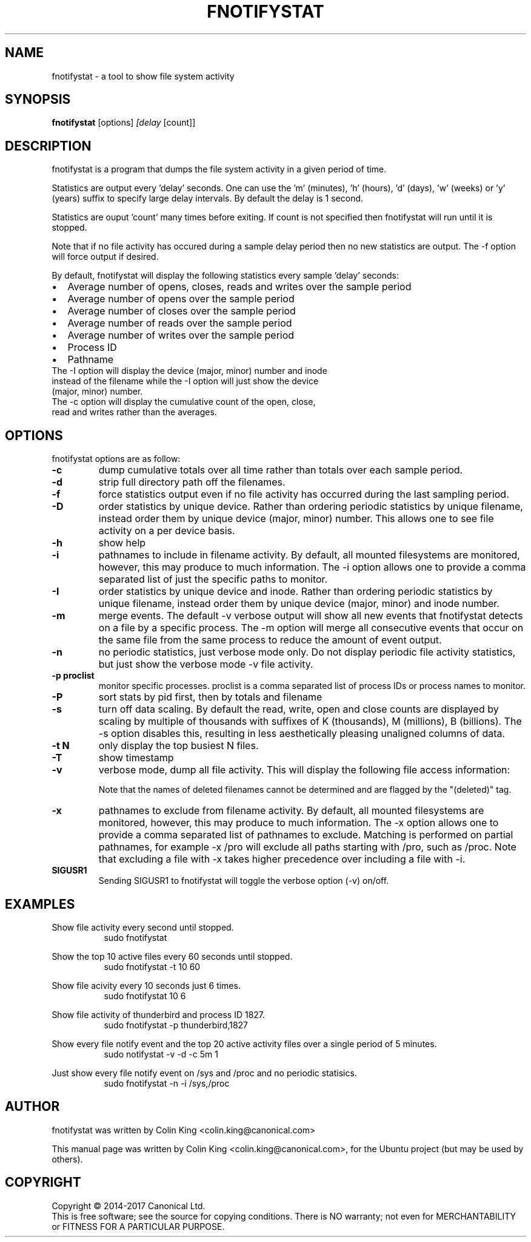 .\"                                      Hey, EMACS: -*- nroff -*-
.\" First parameter, NAME, should be all caps
.\" Second parameter, SECTION, should be 1-8, maybe w/ subsection
.\" other parameters are allowed: see man(7), man(1)
.TH FNOTIFYSTAT 8 "Apr 14, 2017"
.\" Please adjust this date whenever revising the manpage.
.\"
.\" Some roff macros, for reference:
.\" .nh        disable hyphenation
.\" .hy        enable hyphenation
.\" .ad l      left justify
.\" .ad b      justify to both left and right margins
.\" .nf        disable filling
.\" .fi        enable filling
.\" .br        insert line break
.\" .sp <n>    insert n+1 empty lines
.\" for manpage-specific macros, see man(7)
.SH NAME
fnotifystat \- a tool to show file system activity
.br

.SH SYNOPSIS
.B fnotifystat
.RI [options] " [delay " [count]]
.br

.SH DESCRIPTION
fnotifystat is a program that dumps the file system activity in a given period of time.
.br

Statistics are output every 'delay' seconds. One can use the 'm' (minutes), 'h' (hours), 'd' (days), 'w' (weeks) or 'y' (years) suffix to specify large delay intervals. By default the delay is 1 second.

Statistics are ouput 'count' many times before exiting. If count is not specified then fnotifystat will run until it is stopped.

Note that if no file activity has occured during a sample delay period then no new statistics are output. The \-f option will force output if desired.

By default, fnotifystat will display the following statistics every sample 'delay' seconds:
.IP \[bu] 2
Average number of opens, closes, reads and writes over the sample period
.IP \[bu]
Average number of opens over the sample period
.IP \[bu]
Average number of closes over the sample period
.IP \[bu]
Average number of reads over the sample period
.IP \[bu]
Average number of writes over the sample period
.IP \[bu]
Process ID
.IP \[bu]
Pathname
.br
.TP
The \-I option will display the device (major, minor) number and inode instead of the filename while the \-I option will just show the device (major, minor) number.
.br
.TP
The \-c option will display the cumulative count of the open, close, read and writes rather than the averages.

.SH OPTIONS
fnotifystat options are as follow:
.TP
.B \-c
dump cumulative totals over all time rather than totals over each sample period.
.TP
.B \-d
strip full directory path off the filenames.
.TP
.B \-f
force statistics output even if no file activity has occurred during the last sampling period.
.TP
.B \-D
order statistics by unique device.  Rather than ordering periodic statistics by unique filename, instead order them by unique device (major, minor) number.  This allows one to see file activity on a per device basis.
.TP
.B \-h
show help
.TP
.B \-i
pathnames to include in filename activity. By default, all mounted filesystems are monitored, however, this may produce to much information.  The \-i option allows one to provide a comma separated list of just the specific paths to monitor.
.TP
.B \-I
order statistics by unique device and inode.  Rather than ordering periodic statistics by unique filename, instead order them by unique device (major, minor) and inode number.
.TP
.B \-m
merge events. The default \-v verbose output will show all new events that fnotifystat detects on a file by a specific process. The \-m option will merge all consecutive events that occur on the same file from the same process to reduce the amount of event output.
.TP
.B \-n
no periodic statistics, just verbose mode only.  Do not display periodic file activity statistics, but just show the verbose mode \-v file activity.
.TP
.B \-p proclist
monitor specific processes. proclist is a comma separated list of process IDs or process names to monitor.
.TP
.B \-P
sort stats by pid first, then by totals and filename
.TP
.B \-s
turn off data scaling. By default the read, write, open and close counts are displayed by scaling by multiple of thousands with suffixes of K (thousands), M (millions), B (billions).  The \-s option disables this, resulting in less aesthetically pleasing unaligned columns of data.
.TP
.B \-t N
only display the top busiest N files.
.TP
.B \-T
show timestamp
.TP
.B \-v
verbose mode, dump all file activity. This will display the following file access information:
.TS
l.
Date (in DD/MM/YY format)
Time (in HH:MM:SS format)
Event count
Access type, O=Open, C=Close, R=Read, W=Write
Process ID
Process Name
Name of accessed file
.TE
.br

Note that the names of deleted filenames cannot be determined and are flagged by the "(deleted)" tag.
.TP
.B \-x
pathnames to exclude from filename activity. By default, all mounted filesystems are monitored, however, this may produce to much information.  The \-x option allows one to provide a comma separated list of pathnames to exclude.  Matching is performed on partial pathnames, for example \-x /pro will exclude all paths starting with /pro, such as /proc.  Note that excluding a file with \-x takes higher precedence over including a file with \-i.
.TP
.B SIGUSR1
Sending SIGUSR1 to fnotifystat will toggle the verbose option (\-v) on/off.
.SH EXAMPLES
.LP
Show file activity every second until stopped.
.RS 8
sudo fnotifystat
.RE
.LP
Show the top 10 active files every 60 seconds until stopped.
.RS 8
sudo fnotifystat \-t 10 60
.RE
.LP
Show file acivity every 10 seconds just 6 times.
.RS 8
sudo fnotifystat 10 6
.RE
.LP
Show file activity of thunderbird and process ID 1827.
.RS 8
sudo fnotifystat \-p thunderbird,1827
.RE
.LP
Show every file notify event and the top 20 active activity files over a single period of 5 minutes.
.RS 8
sudo notifystat \-v \-d \-c 5m 1
.RE
.LP
Just show every file notify event on /sys and /proc and no periodic statisics.
.RS 8
sudo fnotifystat \-n \-i /sys,/proc
.RE
.SH AUTHOR
fnotifystat was written by Colin King <colin.king@canonical.com>
.PP
This manual page was written by Colin King <colin.king@canonical.com>, for the Ubuntu project (but may be used by others).
.SH COPYRIGHT
Copyright \(co 2014-2017 Canonical Ltd.
.br
This is free software; see the source for copying conditions.  There is NO
warranty; not even for MERCHANTABILITY or FITNESS FOR A PARTICULAR PURPOSE.
